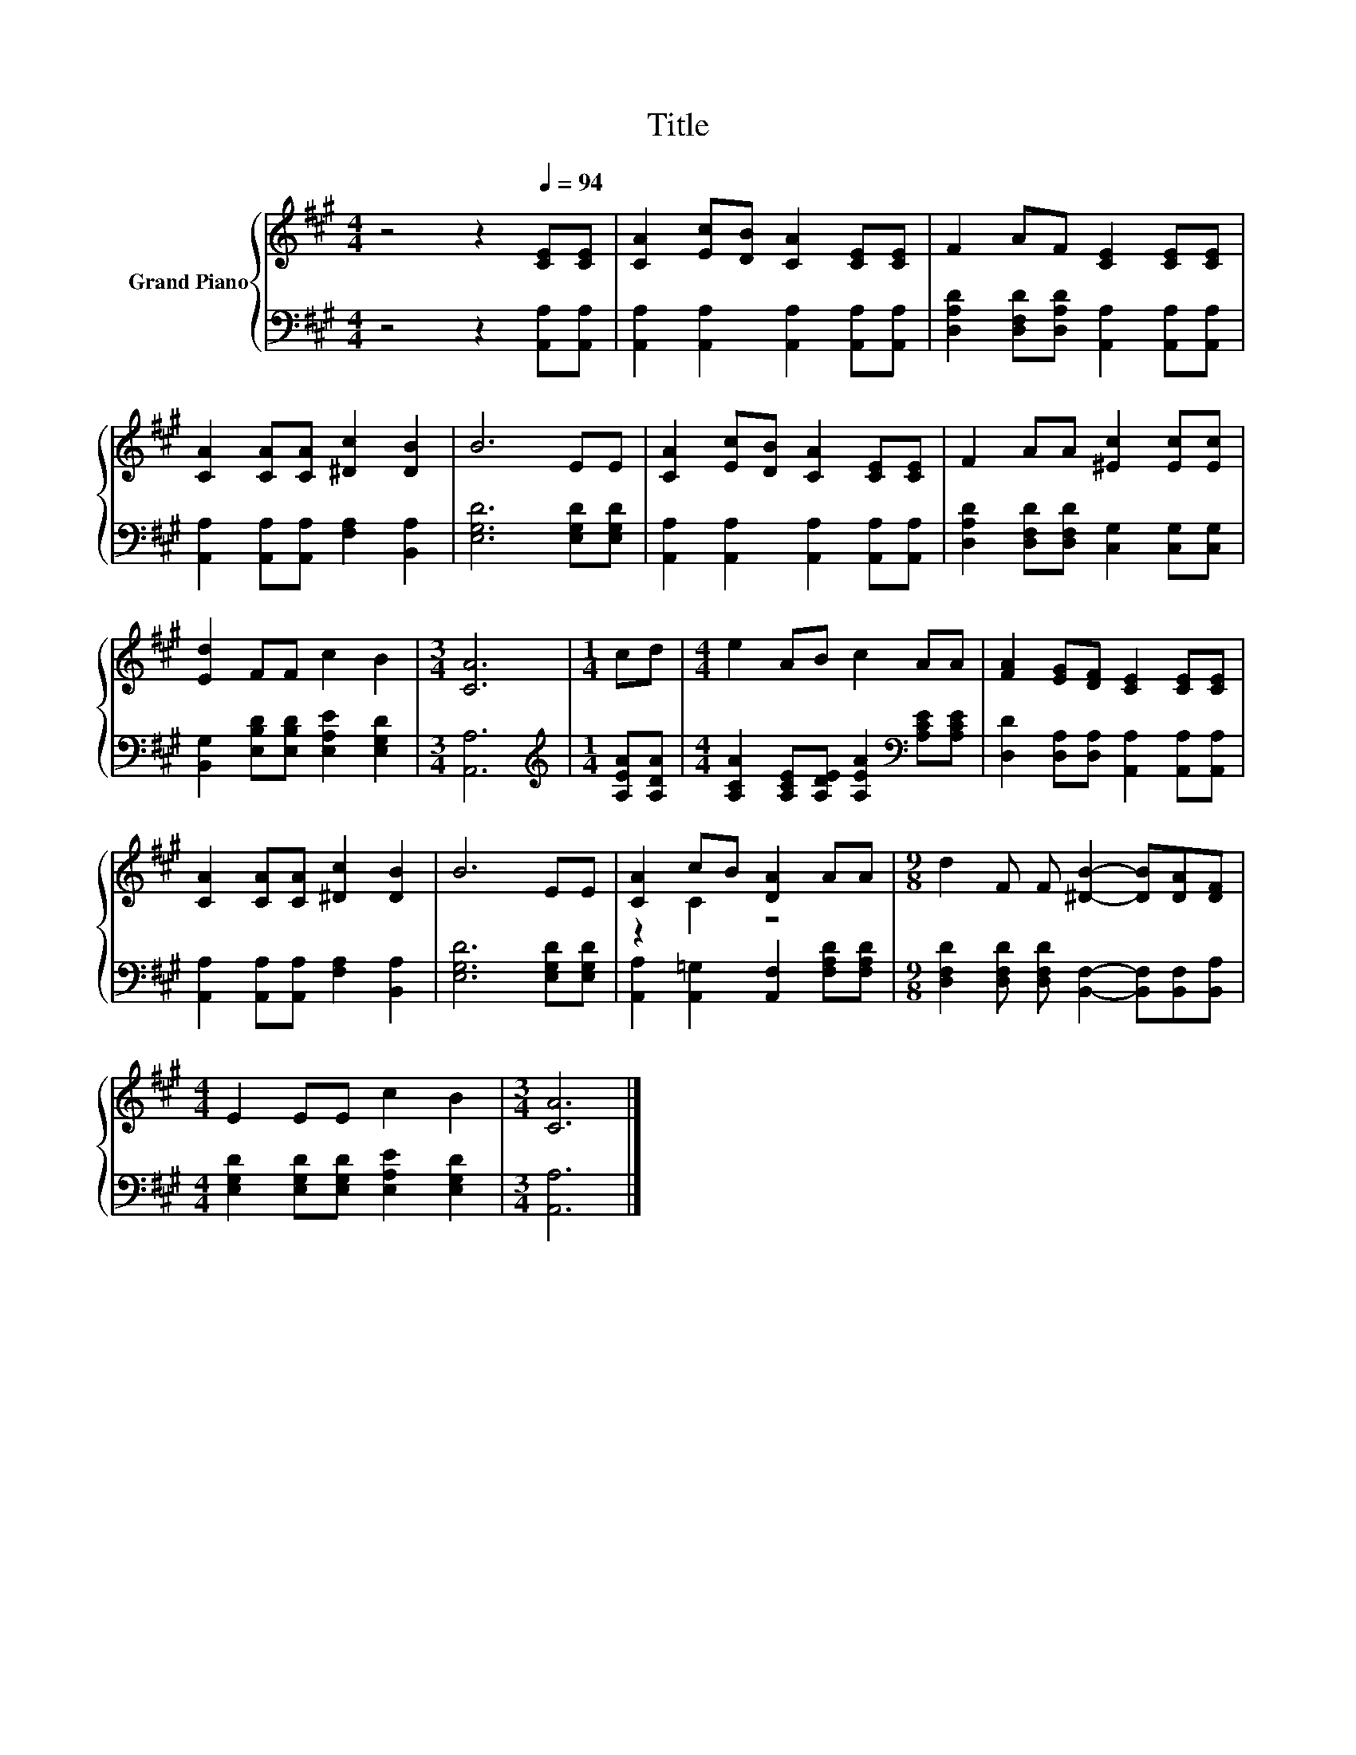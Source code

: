 X:1
T:Title
%%score { ( 1 3 ) | 2 }
L:1/8
M:4/4
K:A
V:1 treble nm="Grand Piano"
V:3 treble 
V:2 bass 
V:1
 z4 z2[Q:1/4=94] [CE][CE] | [CA]2 [Ec][DB] [CA]2 [CE][CE] | F2 AF [CE]2 [CE][CE] | %3
 [CA]2 [CA][CA] [^Dc]2 [DB]2 | B6 EE | [CA]2 [Ec][DB] [CA]2 [CE][CE] | F2 AA [^Ec]2 [Ec][Ec] | %7
 [Ed]2 FF c2 B2 |[M:3/4] [CA]6 |[M:1/4] cd |[M:4/4] e2 AB c2 AA | [FA]2 [EG][DF] [CE]2 [CE][CE] | %12
 [CA]2 [CA][CA] [^Dc]2 [DB]2 | B6 EE | [CA]2 cB [DA]2 AA |[M:9/8] d2 F F [^DB]2- [DB][DA][DF] | %16
[M:4/4] E2 EE c2 B2 |[M:3/4] [CA]6 |] %18
V:2
 z4 z2 [A,,A,][A,,A,] | [A,,A,]2 [A,,A,]2 [A,,A,]2 [A,,A,][A,,A,] | %2
 [D,A,D]2 [D,F,D][D,A,D] [A,,A,]2 [A,,A,][A,,A,] | [A,,A,]2 [A,,A,][A,,A,] [F,A,]2 [B,,A,]2 | %4
 [E,G,D]6 [E,G,D][E,G,D] | [A,,A,]2 [A,,A,]2 [A,,A,]2 [A,,A,][A,,A,] | %6
 [D,A,D]2 [D,F,D][D,F,D] [C,G,]2 [C,G,][C,G,] | [B,,G,]2 [E,B,D][E,B,D] [E,A,E]2 [E,G,D]2 | %8
[M:3/4] [A,,A,]6 |[M:1/4][K:treble] [A,EA][A,DA] | %10
[M:4/4] [A,CA]2 [A,CE][A,DE] [A,EA]2[K:bass] [A,CE][A,CE] | %11
 [D,D]2 [D,A,][D,A,] [A,,A,]2 [A,,A,][A,,A,] | [A,,A,]2 [A,,A,][A,,A,] [F,A,]2 [B,,A,]2 | %13
 [E,G,D]6 [E,G,D][E,G,D] | [A,,A,]2 [A,,=G,]2 [A,,F,]2 [F,A,D][F,A,D] | %15
[M:9/8] [D,F,D]2 [D,F,D] [D,F,D] [B,,F,]2- [B,,F,][B,,F,][B,,A,] | %16
[M:4/4] [E,G,D]2 [E,G,D][E,G,D] [E,A,E]2 [E,G,D]2 |[M:3/4] [A,,A,]6 |] %18
V:3
 x8 | x8 | x8 | x8 | x8 | x8 | x8 | x8 |[M:3/4] x6 |[M:1/4] x2 |[M:4/4] x8 | x8 | x8 | x8 | %14
 z2 C2 z4 |[M:9/8] x9 |[M:4/4] x8 |[M:3/4] x6 |] %18

